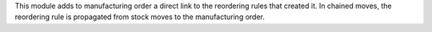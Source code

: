 This module adds to manufacturing order a direct link to the reordering rules
that created it. In chained moves, the reordering rule is propagated
from stock moves to the manufacturing order.